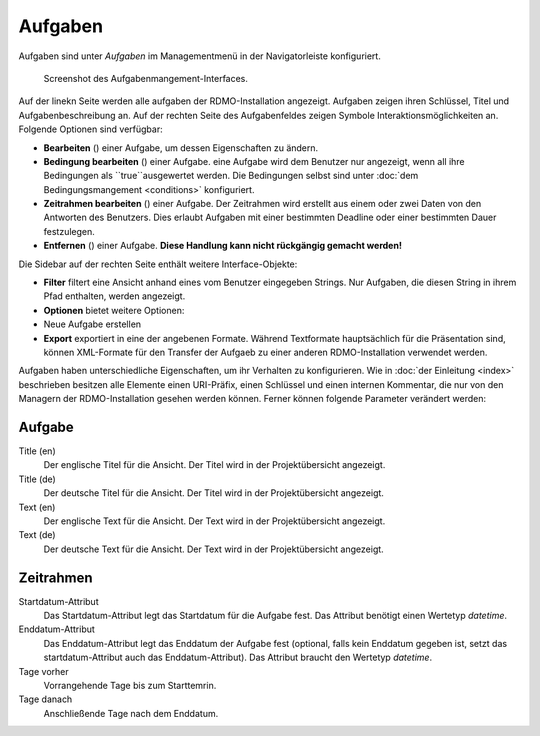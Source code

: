 Aufgaben
--------

Aufgaben sind unter *Aufgaben* im Managementmenü in der Navigatorleiste konfiguriert.

.. figure:: ../_static/img/screens/Aufgaben.PNG
   :target: ../_static/img/screens/Aufgaben.PNG

   Screenshot des Aufgabenmangement-Interfaces.

Auf der linekn Seite werden alle aufgaben der RDMO-Installation angezeigt. Aufgaben zeigen ihren Schlüssel, Titel und Aufgabenbeschreibung an. Auf der rechten Seite des Aufgabenfeldes zeigen Symbole Interaktionsmöglichkeiten an. Folgende Optionen sind verfügbar:


* **Bearbeiten** (|update|) einer Aufgabe, um dessen Eigenschaften zu ändern.
* **Bedingung bearbeiten** (|conditions|) einer Aufgabe. eine Aufgabe wird dem Benutzer nur angezeigt, wenn all ihre Bedingungen als ``true``ausgewertet werden. Die Bedingungen selbst sind unter :doc:`dem Bedingungsmangement <conditions>` konfiguriert.
* **Zeitrahmen bearbeiten** (|timeframe|) einer Aufgabe. Der Zeitrahmen wird erstellt aus einem oder zwei Daten von den Antworten des Benutzers. Dies erlaubt Aufgaben mit einer bestimmten Deadline oder einer bestimmten Dauer festzulegen.
* **Entfernen** (|delete|) einer Aufgabe. **Diese Handlung kann nicht rückgängig gemacht werden!**

.. |update| image:: ../_static/img/icons/update.png
.. |conditions| image:: ../_static/img/icons/conditions.png
.. |timeframe| image:: ../_static/img/icons/timeframe.png
.. |delete| image:: ../_static/img/icons/delete.png

Die Sidebar auf der rechten Seite enthält weitere Interface-Objekte:

* **Filter**  filtert eine Ansicht anhand eines vom Benutzer eingegeben Strings. Nur Aufgaben, die diesen String in ihrem Pfad enthalten, werden angezeigt.
* **Optionen** bietet weitere Optionen:

* Neue Aufgabe erstellen

* **Export** exportiert in eine der angebenen Formate. Während Textformate hauptsächlich für die Präsentation sind, können XML-Formate für den Transfer der Aufgaeb zu einer anderen RDMO-Installation verwendet werden.

Aufgaben haben unterschiedliche Eigenschaften, um ihr Verhalten zu konfigurieren. Wie in :doc:`der Einleitung <index>` beschrieben besitzen alle Elemente einen URI-Präfix, einen Schlüssel und einen internen Kommentar, die nur von den Managern der RDMO-Installation gesehen werden können. Ferner können folgende Parameter verändert werden:

Aufgabe
"""""""

Title (en)
  Der englische Titel für die Ansicht. Der Titel wird in der Projektübersicht angezeigt.

Title (de)
  Der deutsche Titel für die Ansicht. Der Titel wird in der Projektübersicht angezeigt.

Text (en)
  Der englische Text für die Ansicht. Der Text wird in der Projektübersicht angezeigt.

Text (de)
  Der deutsche Text für die Ansicht. Der Text wird in der Projektübersicht angezeigt.

Zeitrahmen
""""""""""
Startdatum-Attribut
  Das Startdatum-Attribut legt das Startdatum für die Aufgabe fest. Das Attribut benötigt einen Wertetyp *datetime*.

Enddatum-Attribut
  Das Enddatum-Attribut legt das Enddatum der Aufgabe fest (optional, falls kein Enddatum gegeben ist, setzt das startdatum-Attribut auch das Enddatum-Attribut). Das Attribut braucht den Wertetyp *datetime*.

Tage vorher
  Vorrangehende Tage bis zum Starttemrin.

Tage danach
  Anschließende Tage nach dem Enddatum.

